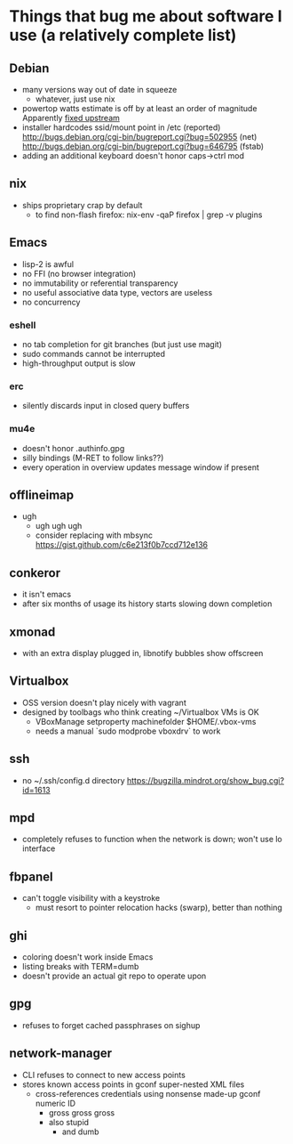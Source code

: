 * Things that bug me about software I use (a relatively complete list)
** Debian
   - many versions way out of date in squeeze
     - whatever, just use nix
   - powertop watts estimate is off by at least an order of magnitude
     Apparently [[http://bugs.debian.org/cgi-bin/bugreport.cgi?bug%3D497929][fixed upstream]]
   - installer hardcodes ssid/mount point in /etc (reported)
     http://bugs.debian.org/cgi-bin/bugreport.cgi?bug=502955 (net)
     http://bugs.debian.org/cgi-bin/bugreport.cgi?bug=646795 (fstab)
   - adding an additional keyboard doesn't honor caps->ctrl mod
** nix
   - ships proprietary crap by default
     - to find non-flash firefox: nix-env -qaP firefox | grep -v plugins
** Emacs
   - lisp-2 is awful
   - no FFI (no browser integration)
   - no immutability or referential transparency
   - no useful associative data type, vectors are useless
   - no concurrency
*** eshell
   - no tab completion for git branches (but just use magit)
   - sudo commands cannot be interrupted
   - high-throughput output is slow
*** erc
   - silently discards input in closed query buffers
*** mu4e
    - doesn't honor .authinfo.gpg
    - silly bindings (M-RET to follow links??)
    - every operation in overview updates message window if present
** offlineimap
   - ugh
     - ugh ugh ugh
     - consider replacing with mbsync
       https://gist.github.com/c6e213f0b7ccd712e136
** conkeror
   - it isn't emacs
   - after six months of usage its history starts slowing down completion
** xmonad
   - with an extra display plugged in, libnotify bubbles show offscreen
** Virtualbox
   - OSS version doesn't play nicely with vagrant
   - designed by toolbags who think creating ~/Virtualbox VMs is OK
     - VBoxManage setproperty machinefolder $HOME/.vbox-vms
     - needs a manual `sudo modprobe vboxdrv` to work
** ssh
   - no ~/.ssh/config.d directory
     https://bugzilla.mindrot.org/show_bug.cgi?id=1613
** mpd
   - completely refuses to function when the network is down; won't use lo interface
** fbpanel
   - can't toggle visibility with a keystroke
     - must resort to pointer relocation hacks (swarp), better than nothing
** ghi
   - coloring doesn't work inside Emacs
   - listing breaks with TERM=dumb
   - doesn't provide an actual git repo to operate upon
** gpg
   - refuses to forget cached passphrases on sighup
** network-manager
   - CLI refuses to connect to new access points
   - stores known access points in gconf super-nested XML files
     - cross-references credentials using nonsense made-up gconf numeric ID
       - gross gross gross
       - also stupid
         - and dumb
